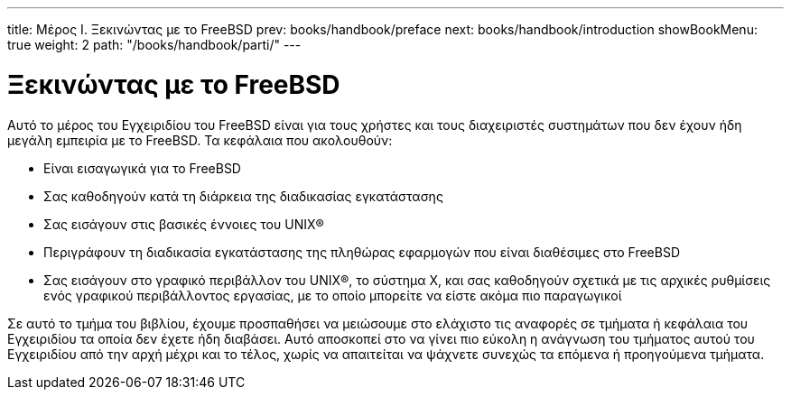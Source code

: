 ---
title: Μέρος I. Ξεκινώντας με το FreeBSD
prev: books/handbook/preface
next: books/handbook/introduction
showBookMenu: true
weight: 2
path: "/books/handbook/parti/"
---

[[getting-started]]
= Ξεκινώντας με το FreeBSD

Αυτό το μέρος του Εγχειριδίου του FreeBSD είναι για τους χρήστες και τους διαχειριστές συστημάτων που δεν έχουν ήδη μεγάλη εμπειρία με το FreeBSD. Τα κεφάλαια που ακολουθούν:

* Είναι εισαγωγικά για το FreeBSD
* Σας καθοδηγούν κατά τη διάρκεια της διαδικασίας εγκατάστασης
* Σας εισάγουν στις βασικές έννοιες του UNIX(R)
* Περιγράφουν τη διαδικασία εγκατάστασης της πληθώρας εφαρμογών που είναι διαθέσιμες στο FreeBSD
* Σας εισάγουν στο γραφικό περιβάλλον του UNIX(R), το σύστημα Χ, και σας καθοδηγούν σχετικά με τις αρχικές ρυθμίσεις ενός γραφικού περιβάλλοντος εργασίας, με το οποίο μπορείτε να είστε ακόμα πιο παραγωγικοί

Σε αυτό το τμήμα του βιβλίου, έχουμε προσπαθήσει να μειώσουμε στο ελάχιστο τις αναφορές σε τμήματα ή κεφάλαια του Εγχειριδίου τα οποία δεν έχετε ήδη διαβάσει. Αυτό αποσκοπεί στο να γίνει πιο εύκολη η ανάγνωση του τμήματος αυτού του Εγχειριδίου από την αρχή μέχρι και το τέλος, χωρίς να απαιτείται να ψάχνετε συνεχώς τα επόμενα ή προηγούμενα τμήματα.
